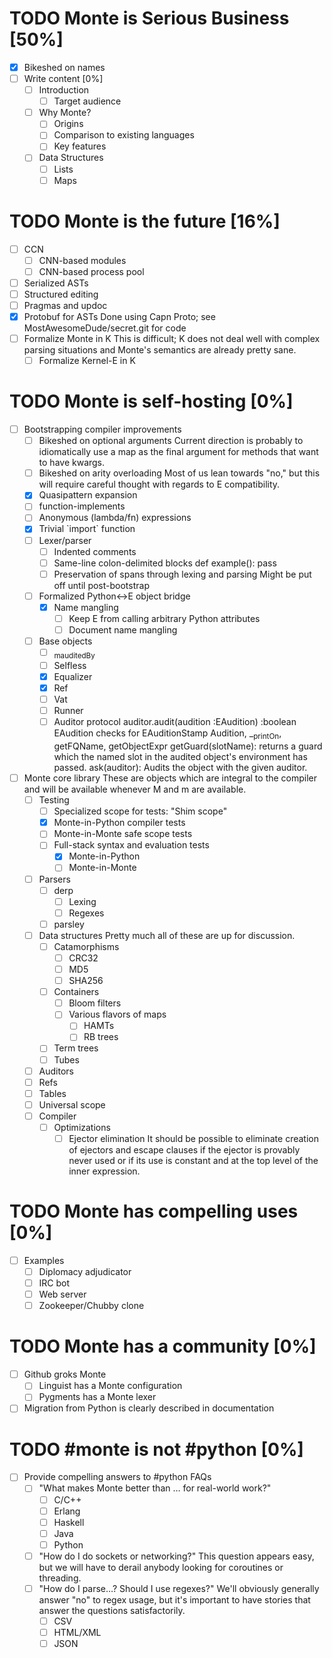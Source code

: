 * TODO Monte is Serious Business [50%]
 - [X] Bikeshed on names
 - [ ] Write content [0%]
  - [ ] Introduction
   - [ ] Target audience
  - [ ] Why Monte?
   - [ ] Origins
   - [ ] Comparison to existing languages
   - [ ] Key features
  - [ ] Data Structures
   - [ ] Lists
   - [ ] Maps
* TODO Monte is the future [16%]
 - [ ] CCN
  - [ ] CNN-based modules
  - [ ] CNN-based process pool
 - [ ] Serialized ASTs
 - [ ] Structured editing
 - [ ] Pragmas and updoc
 - [X] Protobuf for ASTs
       Done using Capn Proto; see MostAwesomeDude/secret.git for code
 - [ ] Formalize Monte in K
       This is difficult; K does not deal well with complex parsing situations
       and Monte's semantics are already pretty sane.
  - [ ] Formalize Kernel-E in K
* TODO Monte is self-hosting [0%]
 - [-] Bootstrapping compiler improvements
  - [ ] Bikeshed on optional arguments
        Current direction is probably to idiomatically use a map as the final
        argument for methods that want to have kwargs.
  - [ ] Bikeshed on arity overloading
        Most of us lean towards "no," but this will require careful thought
        with regards to E compatibility.
  - [X] Quasipattern expansion
  - [ ] function-implements
  - [ ] Anonymous (lambda/fn) expressions
  - [X] Trivial `import` function
  - [ ] Lexer/parser
   - [ ] Indented comments
   - [ ] Same-line colon-delimited blocks
         def example(): pass
   - [ ] Preservation of spans through lexing and parsing
         Might be put off until post-bootstrap
  - [-] Formalized Python<->E object bridge
   - [X] Name mangling
    - [ ] Keep E from calling arbitrary Python attributes
    - [ ] Document name mangling
  - [ ] Base objects
   - [ ] _m_auditedBy
   - [ ] Selfless
   - [X] Equalizer
   - [X] Ref
   - [ ] Vat
   - [ ] Runner
   - [ ] Auditor protocol
         auditor.audit(audition :EAudition) :boolean
         EAudition checks for EAuditionStamp
         Audition, __printOn, getFQName, getObjectExpr
         getGuard(slotName): returns a guard which the named slot in the
         audited object's environment has passed.
         ask(auditor): Audits the object with the given auditor.
 - [-] Monte core library
       These are objects which are integral to the compiler and will be
       available whenever M and m are available.
  - [-] Testing
   - [ ] Specialized scope for tests: "Shim scope"
   - [X] Monte-in-Python compiler tests
   - [ ] Monte-in-Monte safe scope tests
   - [-] Full-stack syntax and evaluation tests
    - [X] Monte-in-Python
    - [ ] Monte-in-Monte
  - [ ] Parsers
   - [ ] derp
    - [ ] Lexing
    - [ ] Regexes
   - [ ] parsley
  - [ ] Data structures
        Pretty much all of these are up for discussion.
   - [ ] Catamorphisms
    - [ ] CRC32
    - [ ] MD5
    - [ ] SHA256
   - [ ] Containers
    - [ ] Bloom filters
    - [ ] Various flavors of maps
     - [ ] HAMTs
     - [ ] RB trees
   - [ ] Term trees
   - [ ] Tubes
  - [ ] Auditors
  - [ ] Refs
  - [ ] Tables
  - [ ] Universal scope
  - [ ] Compiler
   - [ ] Optimizations
    - [ ] Ejector elimination
          It should be possible to eliminate creation of ejectors and escape
          clauses if the ejector is provably never used or if its use is
          constant and at the top level of the inner expression.
* TODO Monte has compelling uses [0%]
 - [ ] Examples
  - [ ] Diplomacy adjudicator
  - [ ] IRC bot
  - [ ] Web server
  - [ ] Zookeeper/Chubby clone
* TODO Monte has a community [0%]
 - [ ] Github groks Monte
  - [ ] Linguist has a Monte configuration
  - [ ] Pygments has a Monte lexer
 - [ ] Migration from Python is clearly described in documentation
* TODO #monte is not #python [0%]
 - [ ] Provide compelling answers to #python FAQs
  - [ ] "What makes Monte better than ... for real-world work?"
   - [ ] C/C++
   - [ ] Erlang
   - [ ] Haskell
   - [ ] Java
   - [ ] Python
  - [ ] "How do I do sockets or networking?"
        This question appears easy, but we will have to derail anybody looking
        for coroutines or threading.
  - [ ] "How do I parse...? Should I use regexes?"
        We'll obviously generally answer "no" to regex usage, but it's
        important to have stories that answer the questions satisfactorily.
   - [ ] CSV
   - [ ] HTML/XML
   - [ ] JSON
